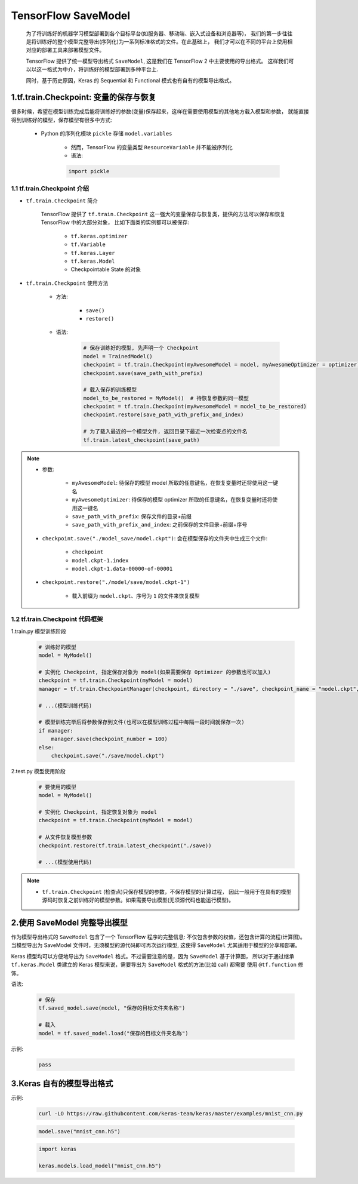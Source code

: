 
TensorFlow SaveModel
=============================
    
    为了将训练好的机器学习模型部署到各个目标平台(如服务器、移动端、嵌入式设备和浏览器等)，
    我们的第一步往往是将训练好的整个模型完整导出(序列化)为一系列标准格式的文件。在此基础上，
    我们才可以在不同的平台上使用相对应的部署工具来部署模型文件。

    TensorFlow 提供了统一模型导出格式 ``SaveModel``, 这是我们在 TensorFlow 2 中主要使用的导出格式。
    这样我们可以以这一格式为中介，将训练好的模型部署到多种平台上. 

    同时，基于历史原因，Keras 的 Sequential 和 Functional 模式也有自有的模型导出格式。


1.tf.train.Checkpoint: 变量的保存与恢复
----------------------------------------

很多时候，希望在模型训练完成后能将训练好的参数(变量)保存起来，这样在需要使用模型的其他地方载入模型和参数，
就能直接得到训练好的模型，保存模型有很多中方式:

    - Python 的序列化模块 ``pickle`` 存储 ``model.variables``
    
        - 然而，TensorFlow 的变量类型 ``ResourceVariable`` 并不能被序列化

        - 语法:

        .. code-block:: python

            import pickle

1.1 tf.train.Checkpoint 介绍
~~~~~~~~~~~~~~~~~~~~~~~~~~~~~~~~~~~~~~~~~

- ``tf.train.Checkpoint`` 简介

    TensorFlow 提供了 ``tf.train.Checkpoint`` 这一强大的变量保存与恢复类，提供的方法可以保存和恢复 TensorFlow 中的大部分对象，
    比如下面类的实例都可以被保存: 

        - ``tf.keras.optimizer``
        - ``tf.Variable``
        - ``tf.keras.Layer``
        - ``tf.keras.Model``
        - Checkpointable State 的对象

- ``tf.train.Checkpoint`` 使用方法

    - 方法:

        - ``save()``
        - ``restore()``
    
    - 语法:

        .. code-block:: python

            # 保存训练好的模型, 先声明一个 Checkpoint
            model = TrainedModel()
            checkpoint = tf.train.Checkpoint(myAwesomeModel = model, myAwesomeOptimizer = optimizer)
            checkpoint.save(save_path_with_prefix)

            # 载入保存的训练模型
            model_to_be_restored = MyModel()  # 待恢复参数的同一模型
            checkpoint = tf.train.Checkpoint(myAwesomeModel = model_to_be_restored)
            checkpoint.restore(save_path_with_prefix_and_index)

            # 为了载入最近的一个模型文件, 返回目录下最近一次检查点的文件名
            tf.train.latest_checkpoint(save_path)

.. note:: 

    - 参数:

        - ``myAwesomeModel``: 待保存的模型 model 所取的任意键名，在恢复变量时还将使用这一键名
        - ``myAwesomeOptimizer``: 待保存的模型 optimizer 所取的任意键名，在恢复变量时还将使用这一键名 
        - ``save_path_with_prefix``: 保存文件的目录+前缀
        - ``save_path_with_prefix_and_index``: 之前保存的文件目录+前缀+序号
    
    - ``checkpoint.save("./model_save/model.ckpt")``: 会在模型保存的文件夹中生成三个文件:

        - ``checkpoint``
        - ``model.ckpt-1.index``
        - ``model.ckpt-1.data-00000-of-00001``

    - ``checkpoint.restore("./model/save/model.ckpt-1")``

        - 载入前缀为 ``model.ckpt``、序号为 ``1`` 的文件来恢复模型


1.2 tf.train.Checkpoint 代码框架
~~~~~~~~~~~~~~~~~~~~~~~~~~~~~~~~~~~~~~~~~

1.train.py 模型训练阶段

    .. code-block:: python

        # 训练好的模型
        model = MyModel()

        # 实例化 Checkpoint, 指定保存对象为 model(如果需要保存 Optimizer 的参数也可以加入)
        checkpoint = tf.train.Checkpoint(myModel = model)
        manager = tf.train.CheckpointManager(checkpoint, directory = "./save", checkpoint_name = "model.ckpt", max_to_keep = 10)

        # ...(模型训练代码)
        
        # 模型训练完毕后将参数保存到文件(也可以在模型训练过程中每隔一段时间就保存一次)
        if manager:
            manager.save(checkpoint_number = 100)
        else:
            checkpoint.save("./save/model.ckpt")

2.test.py 模型使用阶段

    .. code-block:: python

        # 要使用的模型
        model = MyModel()

        # 实例化 Checkpoint, 指定恢复对象为 model
        checkpoint = tf.train.Checkpoint(myModel = model)

        # 从文件恢复模型参数
        checkpoint.restore(tf.train.latest_checkpoint("./save))

        # ...(模型使用代码)

.. note:: 

    - ``tf.train.Checkpoint`` (检查点)只保存模型的参数，不保存模型的计算过程，
      因此一般用于在具有的模型源码时恢复之前训练好的模型参数。如果需要导出模型(无须源代码也能运行模型)。

2.使用 SaveModel 完整导出模型
----------------------------------------

作为模型导出格式的 ``SaveModel`` 包含了一个 TensorFlow 程序的完整信息: 不仅包含参数的权值，还包含计算的流程(计算图)。
当模型导出为 SaveModel 文件时，无须模型的源代码即可再次运行模型, 这使得 ``SaveModel`` 尤其适用于模型的分享和部署。

Keras 模型均可以方便地导出为 ``SaveModel`` 格式。不过需要注意的是，因为 ``SaveModel`` 基于计算图，
所以对于通过继承 ``tf.keras.Model`` 类建立的 Keras 模型来说，需要导出为 ``SaveModel`` 格式的方法(比如 call) 都需要
使用 ``@tf.function`` 修饰。


语法:

    .. code-block:: python

        # 保存
        tf.saved_model.save(model, "保存的目标文件夹名称")

        # 载入
        model = tf.saved_model.load("保存的目标文件夹名称")

示例:

    .. code-block:: python

        pass








3.Keras 自有的模型导出格式
----------------------------------------

示例:

    .. code-block:: shell

        curl -LO https://raw.githubcontent.com/keras-team/keras/master/examples/mnist_cnn.py


    .. code-block:: python

        model.save("mnist_cnn.h5")

    
    .. code-block:: python
    
        import keras

        keras.models.load_model("mnist_cnn.h5")
